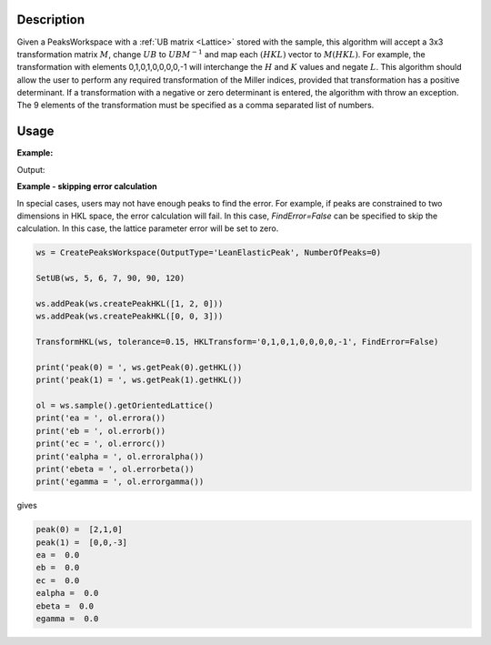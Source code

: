 .. algorithm::

.. summary::

.. relatedalgorithms::

.. properties::

Description
-----------

Given a PeaksWorkspace with a :ref:`UB matrix <Lattice>` stored with
the sample, this algorithm will accept a 3x3 transformation matrix :math:`M`,
change :math:`UB` to :math:`UBM^{-1}` and map each :math:`(HKL)` vector to :math:`M(HKL)`.
For example, the transformation with elements 0,1,0,1,0,0,0,0,-1 will
interchange the :math:`H` and :math:`K` values and negate :math:`L`.
This algorithm should allow
the user to perform any required transformation of the Miller indices,
provided that transformation has a positive determinant. If a transformation
with a negative or zero determinant is entered, the algorithm with throw an
exception. The 9 elements of the transformation must be specified as a
comma separated list of numbers.

Usage
-----

**Example:**

.. testcode:: ExTransformHKL

    ws=LoadIsawPeaks("TOPAZ_3007.peaks")
    FindUBUsingFFT(ws,MinD=8.0,MaxD=13.0)

    print("Before Transformation:")
    print(ws.sample().getOrientedLattice().getUB())

    #This HKLTransform is a matrix that will swap H and K and negate L
    TransformHKL(ws,HKLTransform="0,1,0,1,0,0,0,0,-1")
    print("\nAfter Transformation:")
    print(ws.sample().getOrientedLattice().getUB())


Output:

.. testoutput:: ExTransformHKL

    Before Transformation:
    [[ 0.01223576  0.00480107  0.08604016]
     [-0.11654506  0.00178069 -0.00458823]
     [-0.02737294 -0.08973552 -0.02525994]]

    After Transformation:
    [[ 0.00480107  0.01223576 -0.08604016]
     [ 0.00178069 -0.11654506  0.00458823]
     [-0.08973552 -0.02737294  0.02525994]]

**Example - skipping error calculation**

In special cases, users may not have enough peaks to find the error.
For example, if peaks are constrained to two dimensions in HKL space,
the error calculation will fail. In this case, `FindError=False` can be
specified to skip the calculation. In this case, the lattice parameter
error will be set to zero.

.. code-block:: python

    ws = CreatePeaksWorkspace(OutputType='LeanElasticPeak', NumberOfPeaks=0)

    SetUB(ws, 5, 6, 7, 90, 90, 120)

    ws.addPeak(ws.createPeakHKL([1, 2, 0]))
    ws.addPeak(ws.createPeakHKL([0, 0, 3]))

    TransformHKL(ws, tolerance=0.15, HKLTransform='0,1,0,1,0,0,0,0,-1', FindError=False)

    print('peak(0) = ', ws.getPeak(0).getHKL())
    print('peak(1) = ', ws.getPeak(1).getHKL())

    ol = ws.sample().getOrientedLattice()
    print('ea = ', ol.errora())
    print('eb = ', ol.errorb())
    print('ec = ', ol.errorc())
    print('ealpha = ', ol.erroralpha())
    print('ebeta = ', ol.errorbeta())
    print('egamma = ', ol.errorgamma())

gives

.. code-block:: text

    peak(0) =  [2,1,0]
    peak(1) =  [0,0,-3]
    ea =  0.0
    eb =  0.0
    ec =  0.0
    ealpha =  0.0
    ebeta =  0.0
    egamma =  0.0

.. categories::

.. sourcelink::

